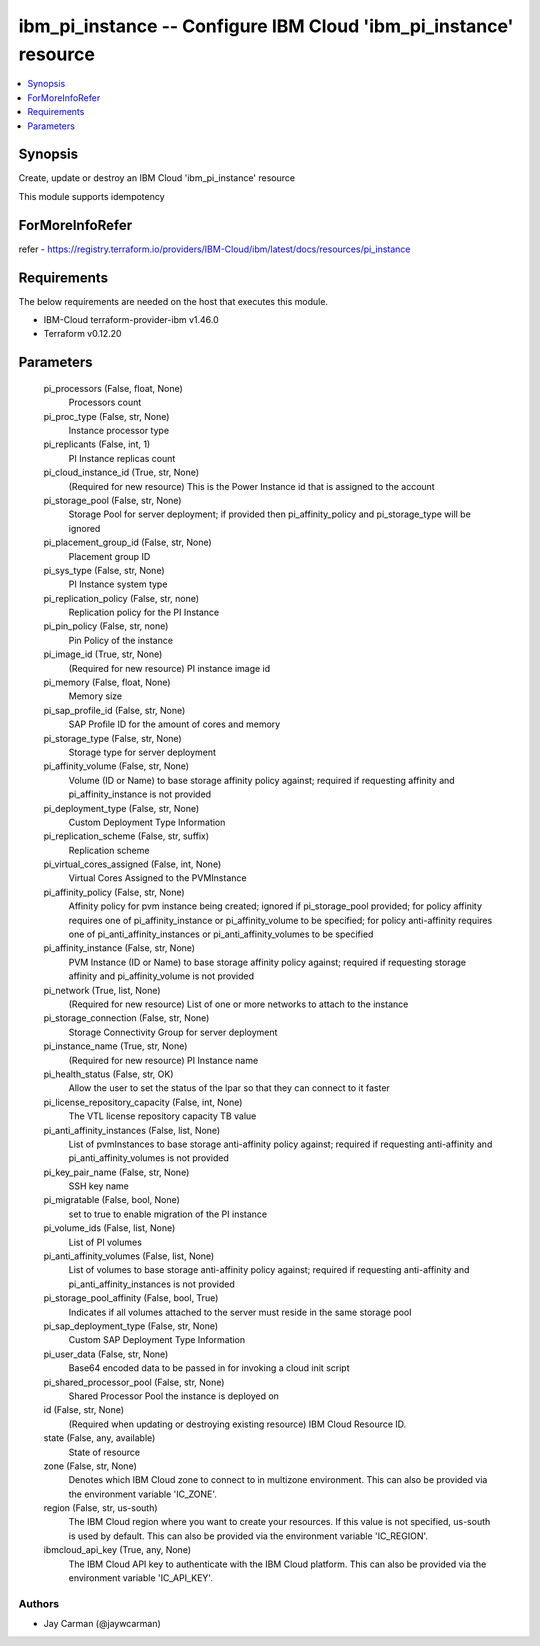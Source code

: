 
ibm_pi_instance -- Configure IBM Cloud 'ibm_pi_instance' resource
=================================================================

.. contents::
   :local:
   :depth: 1


Synopsis
--------

Create, update or destroy an IBM Cloud 'ibm_pi_instance' resource

This module supports idempotency


ForMoreInfoRefer
----------------
refer - https://registry.terraform.io/providers/IBM-Cloud/ibm/latest/docs/resources/pi_instance

Requirements
------------
The below requirements are needed on the host that executes this module.

- IBM-Cloud terraform-provider-ibm v1.46.0
- Terraform v0.12.20



Parameters
----------

  pi_processors (False, float, None)
    Processors count


  pi_proc_type (False, str, None)
    Instance processor type


  pi_replicants (False, int, 1)
    PI Instance replicas count


  pi_cloud_instance_id (True, str, None)
    (Required for new resource) This is the Power Instance id that is assigned to the account


  pi_storage_pool (False, str, None)
    Storage Pool for server deployment; if provided then pi_affinity_policy and pi_storage_type will be ignored


  pi_placement_group_id (False, str, None)
    Placement group ID


  pi_sys_type (False, str, None)
    PI Instance system type


  pi_replication_policy (False, str, none)
    Replication policy for the PI Instance


  pi_pin_policy (False, str, none)
    Pin Policy of the instance


  pi_image_id (True, str, None)
    (Required for new resource) PI instance image id


  pi_memory (False, float, None)
    Memory size


  pi_sap_profile_id (False, str, None)
    SAP Profile ID for the amount of cores and memory


  pi_storage_type (False, str, None)
    Storage type for server deployment


  pi_affinity_volume (False, str, None)
    Volume (ID or Name) to base storage affinity policy against; required if requesting affinity and pi_affinity_instance is not provided


  pi_deployment_type (False, str, None)
    Custom Deployment Type Information


  pi_replication_scheme (False, str, suffix)
    Replication scheme


  pi_virtual_cores_assigned (False, int, None)
    Virtual Cores Assigned to the PVMInstance


  pi_affinity_policy (False, str, None)
    Affinity policy for pvm instance being created; ignored if pi_storage_pool provided; for policy affinity requires one of pi_affinity_instance or pi_affinity_volume to be specified; for policy anti-affinity requires one of pi_anti_affinity_instances or pi_anti_affinity_volumes to be specified


  pi_affinity_instance (False, str, None)
    PVM Instance (ID or Name) to base storage affinity policy against; required if requesting storage affinity and pi_affinity_volume is not provided


  pi_network (True, list, None)
    (Required for new resource) List of one or more networks to attach to the instance


  pi_storage_connection (False, str, None)
    Storage Connectivity Group for server deployment


  pi_instance_name (True, str, None)
    (Required for new resource) PI Instance name


  pi_health_status (False, str, OK)
    Allow the user to set the status of the lpar so that they can connect to it faster


  pi_license_repository_capacity (False, int, None)
    The VTL license repository capacity TB value


  pi_anti_affinity_instances (False, list, None)
    List of pvmInstances to base storage anti-affinity policy against; required if requesting anti-affinity and pi_anti_affinity_volumes is not provided


  pi_key_pair_name (False, str, None)
    SSH key name


  pi_migratable (False, bool, None)
    set to true to enable migration of the PI instance


  pi_volume_ids (False, list, None)
    List of PI volumes


  pi_anti_affinity_volumes (False, list, None)
    List of volumes to base storage anti-affinity policy against; required if requesting anti-affinity and pi_anti_affinity_instances is not provided


  pi_storage_pool_affinity (False, bool, True)
    Indicates if all volumes attached to the server must reside in the same storage pool


  pi_sap_deployment_type (False, str, None)
    Custom SAP Deployment Type Information


  pi_user_data (False, str, None)
    Base64 encoded data to be passed in for invoking a cloud init script


  pi_shared_processor_pool (False, str, None)
    Shared Processor Pool the instance is deployed on


  id (False, str, None)
    (Required when updating or destroying existing resource) IBM Cloud Resource ID.


  state (False, any, available)
    State of resource


  zone (False, str, None)
    Denotes which IBM Cloud zone to connect to in multizone environment. This can also be provided via the environment variable 'IC_ZONE'.


  region (False, str, us-south)
    The IBM Cloud region where you want to create your resources. If this value is not specified, us-south is used by default. This can also be provided via the environment variable 'IC_REGION'.


  ibmcloud_api_key (True, any, None)
    The IBM Cloud API key to authenticate with the IBM Cloud platform. This can also be provided via the environment variable 'IC_API_KEY'.













Authors
~~~~~~~

- Jay Carman (@jaywcarman)

